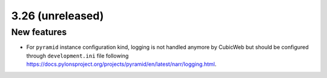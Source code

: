3.26 (unreleased)
=================

New features
------------

* For ``pyramid`` instance configuration kind, logging is not handled anymore
  by CubicWeb but should be configured through ``development.ini`` file
  following https://docs.pylonsproject.org/projects/pyramid/en/latest/narr/logging.html.
